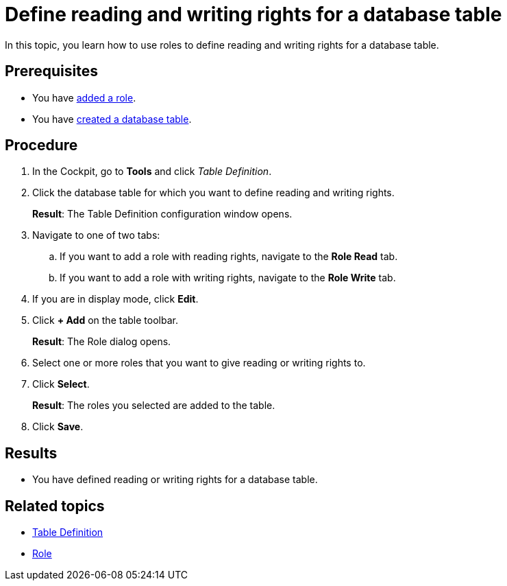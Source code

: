 = Define reading and writing rights for a database table

//todo Fabian: new topic.
//I went back to the architecture we discussed in March. Maybe we should not add all optional topics to the complex task but have one complex task with the necessary steps and some optional steps that make sense in the context. Other optional tasks you really do not have to perform (especially when you create an artifact for testing) can than be added to the related topics in the service concept topic. In this case, Roles are not necessary. We link it in table-definition.adoc but not in table-definition-create.adoc. What do you think?
//Rule would be: If optional steps are performed between mandatory steps, or if optional steps are performed in tabs of mandatory steps, add them to complex task, else link in concept only. We can discuss with table definition topics.

In this topic, you learn how to use roles to define reading and writing rights for a database table.

== Prerequisites

* You have xref:security-role-add.adoc[added a role].
* You have xref:table-definition-create.adoc[created a database table].

== Procedure

. In the Cockpit, go to *Tools* and click _Table Definition_.
. Click the database table for which you want to define reading and writing rights.
+
*Result*: The Table Definition configuration window opens.

. Navigate to one of two tabs:
.. If you want to add a role with reading rights, navigate to the *Role Read* tab.
.. If you want to add a role with writing rights, navigate to the *Role Write* tab.
. If you are in display mode, click *Edit*.
. Click *+ Add* on the table toolbar.
+
*Result*: The Role dialog opens.

. Select one or more roles that you want to give reading or writing rights to.
. Click *Select*.
+
*Result*: The roles you selected are added to the table.
. Click *Save*.

== Results

* You have defined reading or writing rights for a database table.

== Related topics

* xref:table-definition.adoc[Table Definition]
* xref:security-role.adoc[Role]
